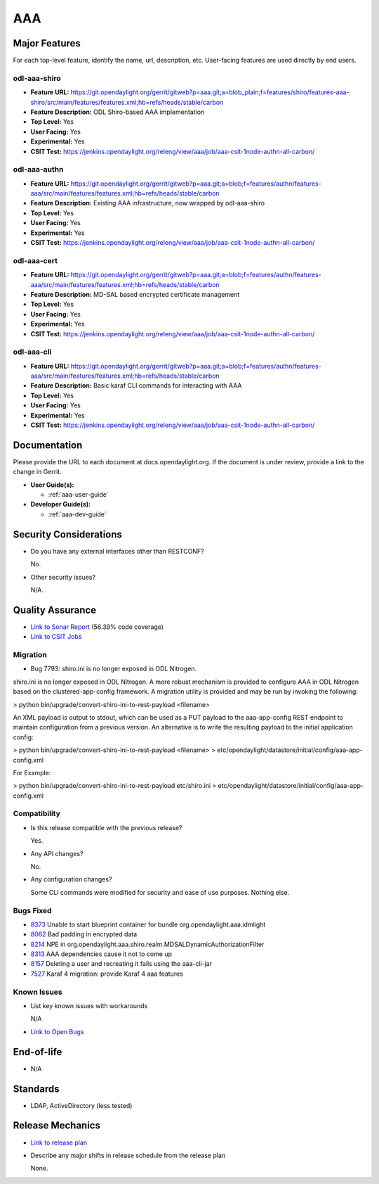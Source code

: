 ===
AAA
===

Major Features
==============

For each top-level feature, identify the name, url, description, etc. User-facing features are used directly by end users.

odl-aaa-shiro
-------------

* **Feature URL:** https://git.opendaylight.org/gerrit/gitweb?p=aaa.git;a=blob_plain;f=features/shiro/features-aaa-shiro/src/main/features/features.xml;hb=refs/heads/stable/carbon
* **Feature Description:**  ODL Shiro-based AAA implementation
* **Top Level:** Yes
* **User Facing:** Yes
* **Experimental:** Yes
* **CSIT Test:** https://jenkins.opendaylight.org/releng/view/aaa/job/aaa-csit-1node-authn-all-carbon/

odl-aaa-authn
-------------

* **Feature URL:** https://git.opendaylight.org/gerrit/gitweb?p=aaa.git;a=blob;f=features/authn/features-aaa/src/main/features/features.xml;hb=refs/heads/stable/carbon
* **Feature Description:**  Existing AAA infrastructure, now wrapped by odl-aaa-shiro
* **Top Level:** Yes
* **User Facing:** Yes
* **Experimental:** Yes
* **CSIT Test:** https://jenkins.opendaylight.org/releng/view/aaa/job/aaa-csit-1node-authn-all-carbon/

odl-aaa-cert
------------

* **Feature URL:** https://git.opendaylight.org/gerrit/gitweb?p=aaa.git;a=blob;f=features/authn/features-aaa/src/main/features/features.xml;hb=refs/heads/stable/carbon
* **Feature Description:**  MD-SAL based encrypted certificate management
* **Top Level:** Yes
* **User Facing:** Yes
* **Experimental:** Yes
* **CSIT Test:** https://jenkins.opendaylight.org/releng/view/aaa/job/aaa-csit-1node-authn-all-carbon/

odl-aaa-cli
------------

* **Feature URL:** https://git.opendaylight.org/gerrit/gitweb?p=aaa.git;a=blob;f=features/authn/features-aaa/src/main/features/features.xml;hb=refs/heads/stable/carbon
* **Feature Description:**  Basic karaf CLI commands for interacting with AAA
* **Top Level:** Yes
* **User Facing:** Yes
* **Experimental:** Yes
* **CSIT Test:** https://jenkins.opendaylight.org/releng/view/aaa/job/aaa-csit-1node-authn-all-carbon/


Documentation
=============

Please provide the URL to each document at docs.opendaylight.org. If the document is under review, provide a link to the change in Gerrit.

* **User Guide(s):**

  * :ref:`aaa-user-guide`

* **Developer Guide(s):**

  * :ref:`aaa-dev-guide`

Security Considerations
=======================

* Do you have any external interfaces other than RESTCONF?

  No.

* Other security issues?

  N/A.

Quality Assurance
=================

* `Link to Sonar Report <https://jenkins.opendaylight.org/releng/view/aaa/job/aaa-sonar/>`_ (56.39% code coverage)
* `Link to CSIT Jobs <https://jenkins.opendaylight.org/releng/view/aaa/>`_

Migration
---------

* Bug 7793:  shiro.ini is no longer exposed in ODL Nitrogen.

shiro.ini is no longer exposed in ODL Nitrogen.  A more robust mechanism is provided to configure AAA in ODL Nitrogen based on the clustered-app-config framework.  A migration utility is provided and may be run by invoking the following:

> python bin/upgrade/convert-shiro-ini-to-rest-payload <filename>

An XML payload is output to stdout, which can be used as a PUT payload to the aaa-app-config REST endpoint to maintain configuration from a previous version.  An alternative is to write the resulting payload to the initial application config:

> python bin/upgrade/convert-shiro-ini-to-rest-payload <filename> > etc/opendaylight/datastore/initial/config/aaa-app-config.xml

For Example:

> python bin/upgrade/convert-shiro-ini-to-rest-payload etc/shiro.ini > etc/opendaylight/datastore/initial/config/aaa-app-config.xml


Compatibility
-------------

* Is this release compatible with the previous release?

  Yes.

* Any API changes?

  No.

* Any configuration changes?

  Some CLI commands were modified for security and ease of use purposes.  Nothing else.

Bugs Fixed
----------

* `8373 <https://bugs.opendaylight.org/show_bug.cgi?id=8373>`_ Unable to start blueprint container for bundle org.opendaylight.aaa.idmlight
* `8062 <https://bugs.opendaylight.org/show_bug.cgi?id=8062>`_ Bad padding in encrypted data
* `8214 <https://bugs.opendaylight.org/show_bug.cgi?id=8214>`_ NPE in org.opendaylight.aaa.shiro.realm.MDSALDynamicAuthorizationFilter
* `8313 <https://bugs.opendaylight.org/show_bug.cgi?id=8313>`_ AAA dependencies cause it not to come up
* `8157 <https://bugs.opendaylight.org/show_bug.cgi?id=8157>`_ Deleting a user and recreating it fails using the aaa-cli-jar
* `7527 <https://bugs.opendaylight.org/show_bug.cgi?id=7527>`_ Karaf 4 migration: provide Karaf 4 aaa features

Known Issues
------------

* List key known issues with workarounds

  N/A

* `Link to Open Bugs <https://bugs.opendaylight.org/buglist.cgi?component=General&list_id=78831&product=aaa&resolution=--->`_

End-of-life
===========

* N/A

Standards
=========

* LDAP, ActiveDirectory (less tested)

Release Mechanics
=================

* `Link to release plan <https://wiki.opendaylight.org/view/AAA:Carbon:Release_Plan>`_
* Describe any major shifts in release schedule from the release plan

  None.
